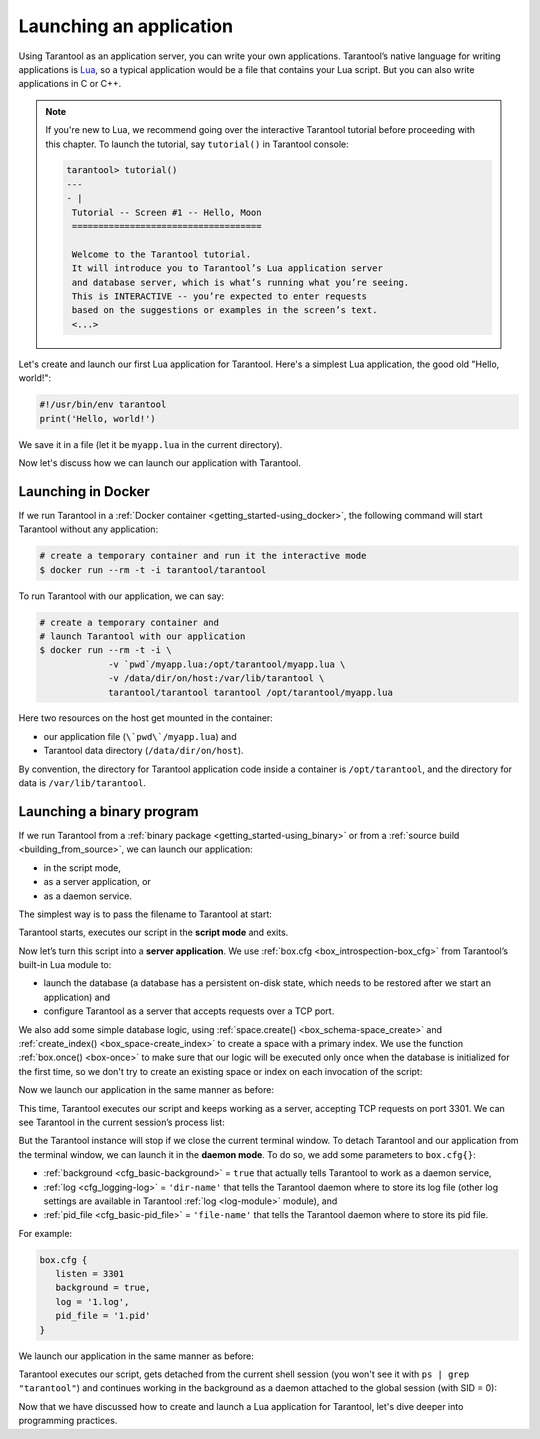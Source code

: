 .. _app_server-launching_app:

================================================================================
Launching an application
================================================================================

Using Tarantool as an application server, you can write your own applications.
Tarantool’s native language for writing applications is
`Lua <http://www.lua.org/about.html>`_, so a typical application would be
a file that contains your Lua script. But you can also write applications
in C or C++.

.. NOTE::

   If you're new to Lua, we recommend going over the interactive Tarantool
   tutorial before proceeding with this chapter. To launch the tutorial, say
   ``tutorial()`` in Tarantool console:

   .. code-block:: tarantoolsession

      tarantool> tutorial()
      ---
      - |
       Tutorial -- Screen #1 -- Hello, Moon
       ====================================
       
       Welcome to the Tarantool tutorial.
       It will introduce you to Tarantool’s Lua application server
       and database server, which is what’s running what you’re seeing.
       This is INTERACTIVE -- you’re expected to enter requests
       based on the suggestions or examples in the screen’s text.
       <...>

Let's create and launch our first Lua application for Tarantool.
Here's a simplest Lua application, the good old "Hello, world!":
 
.. code-block:: lua

   #!/usr/bin/env tarantool
   print('Hello, world!')
 
We save it in a file (let it be ``myapp.lua`` in the current directory).

Now let's discuss how we can launch our application with Tarantool.

.. _app_server-launching_app_docker:

--------------------------------------------------------------------------------
Launching in Docker
--------------------------------------------------------------------------------

If we run Tarantool in a :ref:`Docker container <getting_started-using_docker>`,
the following command will start Tarantool without any application:

.. code-block:: bash

   # create a temporary container and run it the interactive mode
   $ docker run --rm -t -i tarantool/tarantool

To run Tarantool with our application, we can say:

.. code-block:: bash

   # create a temporary container and 
   # launch Tarantool with our application  
   $ docker run --rm -t -i \
                -v `pwd`/myapp.lua:/opt/tarantool/myapp.lua \
                -v /data/dir/on/host:/var/lib/tarantool \
                tarantool/tarantool tarantool /opt/tarantool/myapp.lua

Here two resources on the host get mounted in the container:

* our application file (``\`pwd\`/myapp.lua``) and
* Tarantool data directory (``/data/dir/on/host``). 

By convention, the directory for Tarantool application code inside a container
is ``/opt/tarantool``, and the directory for data is ``/var/lib/tarantool``.

.. _app_server-launching_app_binary:

--------------------------------------------------------------------------------
Launching a binary program
--------------------------------------------------------------------------------

If we run Tarantool from a :ref:`binary package <getting_started-using_binary>`
or from a :ref:`source build <building_from_source>`, we can launch our
application:

* in the script mode,
* as a server application, or
* as a daemon service.
 
The simplest way is to pass the filename to Tarantool at start:

.. code-block: bash

   $ tarantool myapp.lua
   Hello, world!
   $
 
Tarantool starts, executes our script in the **script mode** and exits.

Now let’s turn this script into a **server application**. We use
:ref:`box.cfg <box_introspection-box_cfg>` from Tarantool’s built-in
Lua module to:

* launch the database (a database has a persistent on-disk state, which needs
  to be restored after we start an application) and
* configure Tarantool as a server that accepts requests over a TCP port.
 
We also add some simple database logic, using
:ref:`space.create() <box_schema-space_create>` and
:ref:`create_index() <box_space-create_index>` to create a space with a primary
index. We use the function :ref:`box.once() <box-once>` to make sure that our
logic will be executed only once when the database is initialized for the first
time, so we don't try to create an existing space or index on each invocation
of the script:

.. code-block: lua

   #!/usr/bin/env tarantool
   -- Configure database
   box.cfg {
      listen = 3301
   }
   box.once("bootstrap", function()
      box.schema.space.create('tweedledum')
      box.space.tweedledum:create_index('primary',
          { type = 'TREE', parts = {1, 'unsigned'}})
   end)

Now we launch our application in the same manner as before:

.. code-block: bash

   $ tarantool myapp.lua
   Hello, world!
   2016-12-19 16:07:14.250 [41436] main/101/myapp.lua C> version 1.7.2-146-g021d36b
   2016-12-19 16:07:14.250 [41436] main/101/myapp.lua C> log level 5
   2016-12-19 16:07:14.251 [41436] main/101/myapp.lua I> mapping 1073741824 bytes for tuple arena...
   2016-12-19 16:07:14.255 [41436] main/101/myapp.lua I> recovery start
   2016-12-19 16:07:14.255 [41436] main/101/myapp.lua I> recovering from `./00000000000000000000.snap'
   2016-12-19 16:07:14.271 [41436] main/101/myapp.lua I> recover from `./00000000000000000000.xlog'
   2016-12-19 16:07:14.271 [41436] main/101/myapp.lua I> done `./00000000000000000000.xlog'
   2016-12-19 16:07:14.272 [41436] main/102/hot_standby I> recover from `./00000000000000000000.xlog'
   2016-12-19 16:07:14.274 [41436] iproto/102/iproto I> binary: started
   2016-12-19 16:07:14.275 [41436] iproto/102/iproto I> binary: bound to [::]:3301
   2016-12-19 16:07:14.275 [41436] main/101/myapp.lua I> done `./00000000000000000000.xlog'
   2016-12-19 16:07:14.278 [41436] main/101/myapp.lua I> ready to accept requests
 
This time, Tarantool executes our script and keeps working as a server,
accepting TCP requests on port 3301. We can see Tarantool in the current
session’s process list:
 
.. code-block: bash

   $ ps | grep "tarantool"
     PID TTY       	TIME CMD
   41608 ttys001	0:00.47 tarantool myapp.lua <running>
 
But the Tarantool instance will stop if we close the current terminal window.
To detach Tarantool and our application from the terminal window, we can launch
it in the **daemon mode**. To do so, we add some parameters to ``box.cfg{}``:

* :ref:`background <cfg_basic-background>` = ``true`` that actually tells
  Tarantool to work as a daemon service,
* :ref:`log <cfg_logging-log>` = ``'dir-name'`` that tells the Tarantool
  daemon where to store its log file (other log settings are available in
  Tarantool :ref:`log <log-module>` module), and
* :ref:`pid_file <cfg_basic-pid_file>` = ``'file-name'`` that tells the
  Tarantool daemon where to store its pid file.

For example:

.. code-block:: lua

   box.cfg {
      listen = 3301
      background = true,
      log = '1.log',
      pid_file = '1.pid'
   }

We launch our application in the same manner as before:

.. code-block: bash

   $ tarantool myapp.lua
   Hello, world!
   $
 
Tarantool executes our script, gets detached from the current shell session
(you won't see it with ``ps | grep "tarantool"``) and continues working in the
background as a daemon attached to the global session (with SID = 0):

.. code-block: bash

   $ ps -ef | grep "tarantool"
     PID SID     TIME  CMD
   42178   0  0:00.72 tarantool myapp.lua <running> 

Now that we have discussed how to create and launch a Lua application for
Tarantool, let's dive deeper into programming practices.
